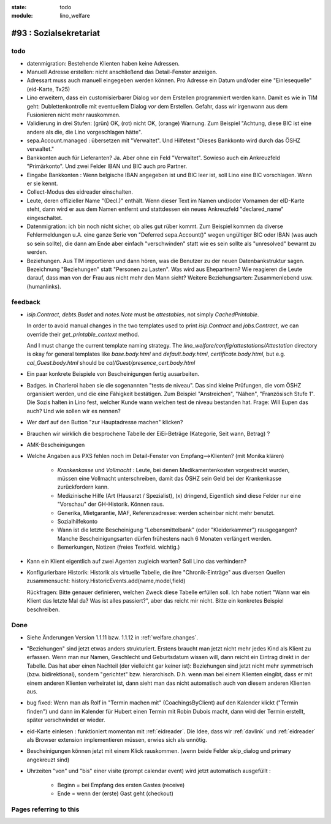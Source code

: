 :state: todo
:module: lino_welfare

#93 : Sozialsekretariat
=======================


todo
-----

- datenmigration: Bestehende Klienten haben keine Adressen. 

- Manuell Adresse erstellen: nicht anschließend das Detail-Fenster
  anzeigen.

- Adressart muss auch manuell eingegeben werden können.
  Pro Adresse ein Datum und/oder eine "Einlesequelle" (eid-Karte,
  Tx25)

- Lino erweitern, dass ein customisierbarer Dialog vor dem Erstellen
  programmiert werden kann.  Damit es wie in TIM geht:
  Dublettenkontrolle mit eventuellem Dialog *vor* dem Erstellen.
  Gefahr, dass wir irgenwann aus dem Fusionieren nicht mehr
  rauskommen.

- Validierung in drei Stufen: (grün) OK, (rot) nicht OK, (orange)
  Warnung. Zum Beispiel "Achtung, diese BIC ist eine andere als die,
  die Lino vorgeschlagen hätte".

- sepa.Account.managed : übersetzen mit "Verwaltet". 
  Und Hilfetext "Dieses Bankkonto wird durch das ÖSHZ verwaltet."

- Bankkonten auch für Lieferanten? Ja. Aber ohne ein Feld
  "Verwaltet". Sowieso auch ein Ankreuzfeld "Primärkonto". Und zwei
  Felder IBAN und BIC auch pro Partner.

- Eingabe Bankkonten : Wenn belgische IBAN angegeben ist und BIC leer
  ist, soll Lino eine BIC vorschlagen. Wenn er sie kennt.

- Collect-Modus des eidreader einschalten.

- Leute, deren offizieller Name "(Decl.)" enthält. Wenn dieser Text im
  Namen und/oder Vornamen der eID-Karte steht, dann wird er aus dem
  Namen entfernt und stattdessen ein neues Ankreuzfeld "declared_name"
  eingeschaltet.

- Datenmigration: ich bin noch nicht sicher, ob alles gut rüber
  kommt. Zum Beispiel kommen da diverse Fehlermeldungen u.A. eine
  ganze Serie von "Deferred sepa.Account()" wegen ungültiger BIC oder
  IBAN (was auch so sein sollte), die dann am Ende aber einfach
  "verschwinden" statt wie es sein sollte als "unresolved" bewarnt zu
  werden.

- Beziehungen.  Aus TIM importieren und dann hören, was die Benutzer
  zu der neuen Datenbankstruktur sagen. Bezeichnung "Beziehungen"
  statt "Personen zu Lasten".  Was wird aus Ehepartnern?  Wie
  reagieren die Leute darauf, dass man von der Frau aus nicht mehr den
  Mann sieht?  Weitere Beziehungsarten: Zusammenlebend usw.
  (humanlinks).


feedback
--------

- `isip.Contract`, `debts.Budet` and `notes.Note` must be
  *attestables*, not simply `CachedPrintable`.

  In order to avoid manual changes in the two templates used to print
  `isip.Contract` and `jobs.Contract`, we can override their
  `get_printable_context` method.

  And I must change the current template naming strategy.  The
  `lino_welfare/config/attestations/Attestation` directory is okay for
  general templates like `base.body.html` and `default.body.html`,
  `certificate.body.html`, but e.g. `cal_Guest.body.html` should be
  `cal/Guest/presence_cert.body.html`

- Ein paar konkrete Beispiele von Bescheinigungen fertig ausarbeiten.

- Badges. in Charleroi haben sie die sogenannten "tests de
  niveau". Das sind kleine Prüfungen, die vom ÖSHZ organisiert werden,
  und die eine Fähigkeit bestätigen. Zum Beispiel "Anstreichen",
  "Nähen", "Französisch Stufe 1". Die Sozis halten in Lino fest,
  welcher Kunde wann welchen test de niveau bestanden hat.  Frage:
  Will Eupen das auch? Und wie sollen wir es nennen?

- Wer darf auf den Button "zur Hauptadresse machen" klicken?

- Brauchen wir wirklich die besprochene Tabelle der EiEi-Beträge
  (Kategorie, Seit wann, Betrag) ?

- AMK-Bescheinigungen

- Welche Angaben aus PXS fehlen noch im Detail-Fenster 
  von Empfang-->Klienten? (mit Monika klären)

    - `Krankenkasse` und `Vollmacht` : Leute, bei denen
      Medikamentenkosten vorgestreckt wurden, müssen eine Vollmacht
      unterschreiben, damit das ÖSHZ sein Geld bei der Krankenkasse
      zurückfordern kann.
 
    - Medizinische Hilfe (Art (Hausarzt / Spezialist), (x) dringend, 
      Eigentlich sind diese Felder nur eine "Vorschau" der GH-Historik.
      Können raus.
     
    - Generika, Mietgarantie, MAF, Referenzadresse:
      werden scheinbar nicht mehr benutzt.

    - Sozialhilfekonto

    - Wann ist die letzte Bescheinigung "Lebensmittelbank" (oder
      "Kleiderkammer") rausgegangen?  Manche Bescheinigungsarten
      dürfen frühestens nach 6 Monaten verlängert werden.

    - Bemerkungen, Notizen (freies Textfeld. wichtig.)

- Kann ein Klient eigentlich auf zwei Agenten zugleich warten? 
  Soll Lino das verhindern? 

- Konfigurierbare Historik:
  Historik als virtuelle Tabelle, die ihre "Chronik-Einträge" aus
  diversen Quellen zusammensucht:
  history.HistoricEvents.add(name,model,field)

  Rückfragen: Bitte genauer definieren, welchen Zweck diese Tabelle
  erfüllen soll.  Ich habe notiert "Wann war ein Klient das letzte Mal
  da? Was ist alles passiert?", aber das reicht mir nicht. Bitte ein
  konkretes Beispiel beschreiben. 


Done
-------

- Siehe Änderungen Version 1.1.11 bzw. 1.1.12 in :ref:`welfare.changes`.

- "Beziehungen" sind jetzt etwas anders strukturiert.  Erstens braucht
  man jetzt nicht mehr jedes Kind als Klient zu erfassen. Wenn man nur
  Namen, Geschlecht und Geburtsdatum wissen will, dann reicht ein
  Eintrag direkt in der Tabelle.  Das hat aber einen Nachteil (der
  vielleicht gar keiner ist): Beziehungen sind jetzt nicht mehr
  symmetrisch (bzw. bidirektional), sondern "gerichtet"
  bzw. hierarchisch. D.h. wenn man bei einem Klienten eingibt, dass er
  mit einem anderen Klienten verheiratet ist, dann sieht man das nicht
  automatisch auch von diesem anderen Klienten aus.

- bug fixed: Wenn man als Rolf in "Termin machen mit"
  (CoachingsByClient) auf den Kalender klickt ("Termin finden") und
  dann im Kalender für Hubert einen Termin mit Robin Dubois macht,
  dann wird der Termin erstellt, später verschwindet er wieder.

- eid-Karte einlesen : funktioniert momentan mit :ref:`eidreader`.
  Die Idee, dass wir :ref:`davlink` und :ref:`eidreader` als Browser
  extension implementieren müssen, erwies sich als unnötig.

- Bescheinigungen können jetzt mit einem Klick rauskommen. 
  (wenn beide Felder skip_dialog und primary angekreuzt sind)

- Uhrzeiten "von" und "bis" einer visite (prompt calendar event) wird
  jetzt automatisch ausgefüllt :

    - Beginn = bei Empfang des ersten Gastes (receive)
    - Ende = wenn der (erste) Gast geht (checkout)



Pages referring to this
-----------------------

.. refstothis::
